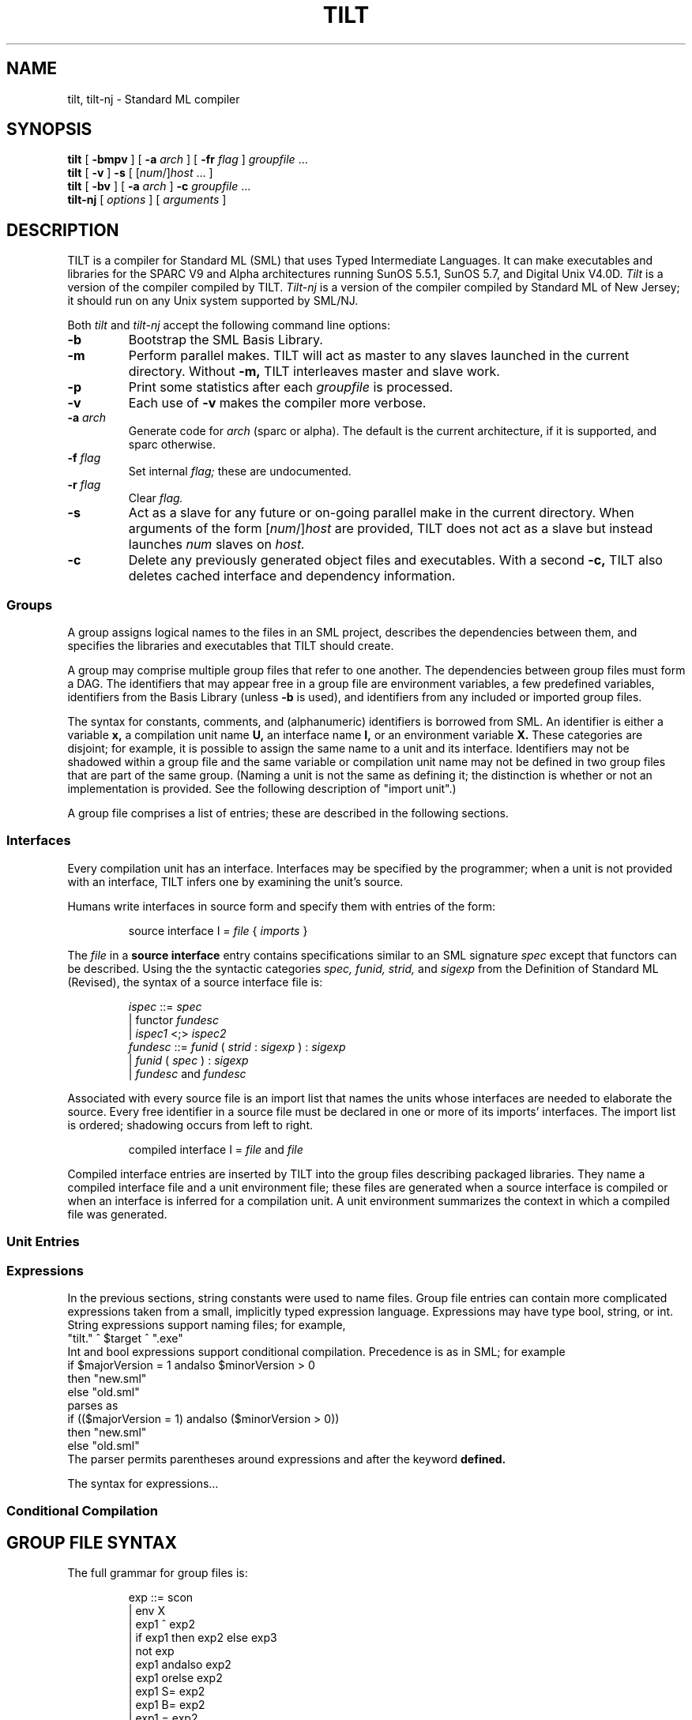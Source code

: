 .TH TILT 1
.SH NAME
tilt, tilt-nj \- Standard ML compiler
.SH SYNOPSIS
.B tilt
[
.B -bmpv
]
[
.B -a
.I arch
]
[
.B -fr
.I flag
]
.I groupfile
\&...
.br
.B tilt
[
.B -v
]
.B -s
[
.RI [ num /] host
\&...
]
.br
.B tilt
[
.B -bv
]
[
.B -a
.I arch
]
.B -c
.I groupfile
\&...
.br
.B tilt-nj
[
.I options
]
[
.I arguments
]
.SH DESCRIPTION
TILT is a compiler for Standard ML (SML) that uses Typed Intermediate
Languages.  It can make executables and libraries for the SPARC V9 and
Alpha architectures running SunOS 5.5.1, SunOS 5.7, and Digital Unix
V4.0D.
.I Tilt
is a version of the compiler compiled by TILT.
.I Tilt-nj
is a version of the compiler compiled by Standard ML of New Jersey; it
should run on any Unix system supported by SML/NJ.
.PP
Both
.I tilt
and
.I tilt-nj
accept the following command line options:
.PD 0
.TP
.B -b
Bootstrap the SML Basis Library.
.TP
.B -m
Perform parallel makes.  TILT will act as master to any slaves launched
in the current directory.  Without
.B -m,
TILT interleaves master and slave work.
.TP
.B -p
Print some statistics after each
.I groupfile
is processed.
.TP
.B -v
Each use of
.B -v
makes the compiler more verbose.
.TP
.BI -a " arch"
Generate code for
.I arch
(sparc or alpha).  The default is the current architecture, if it is
supported, and sparc otherwise.
.TP
.BI -f " flag"
Set internal
.I flag;
these are undocumented.
.TP
.BI -r " flag"
Clear
.I flag.
.TP
.B -s
Act as a slave for any future or on-going parallel make in the current
directory.  When arguments of the form
.RI [ num /] host
are provided, TILT does not act as a slave but instead launches
.I num
slaves on
.I host.
.TP
.B -c
Delete any previously generated object files and executables.
With a second
.B -c,
TILT also deletes cached interface and dependency information.
.PD
.SS Groups
A group assigns logical names to the files in an SML project,
describes the dependencies between them, and specifies the libraries
and executables that TILT should create.
.PP
A group may comprise multiple group files that refer to one another.
The dependencies between group files must form a DAG.  The identifiers
that may appear free in a group file are environment variables, a few
predefined variables, identifiers from the Basis Library (unless
.B -b
is used), and identifiers from any included or imported group files.
.PP
The syntax for constants, comments, and (alphanumeric) identifiers is
borrowed from SML.  An identifier is either a variable
.B x,
a compilation unit name
.B U,
an interface name
.B I,
or an environment variable
.B X.
These categories are disjoint; for example, it is possible to assign
the same name to a unit and its interface.  Identifiers may not be
shadowed within a group file and the same variable or compilation unit
name may not be defined in two group files that are part of the same
group.  (Naming a unit is not the same as defining it; the distinction
is whether or not an implementation is provided.  See the following
description of "import unit".)
.PP
A group file comprises a list of entries; these are described in the
following sections.
.SS Interfaces
Every compilation unit has an interface.  Interfaces may be specified
by the programmer; when a unit is not provided with an interface,
TILT infers one by examining the unit's source.
.PP
Humans write interfaces in source form and specify them with
entries of the form:
.IP
.EX
source interface I = \f2file\fP { \f2imports\fP }
.EE
.PP
The
.I file
in a
.B source interface
entry contains specifications similar to an SML signature
.I spec
except that functors can be described.  Using the
the syntactic categories
.I spec,
.I funid,
.I strid,
and
.I sigexp
from the Definition of Standard ML (Revised), the syntax of a source
interface file is:
.IP
.EX
\f2ispec\fP ::= \f2spec\fP
        | functor \f2fundesc\fP
        | \f2ispec1\fP <;> \f2ispec2\fP
\f2fundesc\fP ::= \f2funid\fP ( \f2strid\fP : \f2sigexp\fP ) : \f2sigexp\fP
          | \f2funid\fP ( \f2spec\fP ) : \f2sigexp\fP
          | \f2fundesc\fP and \f2fundesc\fP
.EE
.PP
Associated with every source file is an import list that names the
units whose interfaces are needed to elaborate the source.  Every free
identifier in a source file must be declared in one or more of its
imports' interfaces.  The import list is ordered; shadowing occurs
from left to right.
.IP
.EX
compiled interface I = \f2file\fP and \f2file\fP
.EE
.PP
.PP
Compiled interface entries are inserted by TILT into the group files
describing packaged libraries.  They name a compiled interface
file and a unit environment file; these files are generated when a
source interface is compiled or when an interface is inferred for a
compilation unit.  A unit environment summarizes the context in which
a compiled file was generated.
.SS Unit Entries

.SS Expressions
In the previous sections, string constants were used to name files.
Group file entries can contain more complicated expressions taken from
a small, implicitly typed expression language.  Expressions may have
type bool, string, or int.  String expressions support naming files;
for example,
.EX
"tilt." ^ $target ^ ".exe"
.EE
Int and bool expressions support conditional compilation.  Precedence
is as in SML; for example
.EX
if $majorVersion = 1 andalso $minorVersion > 0
then "new.sml"
else "old.sml"
.EE
parses as
.EX
if (($majorVersion = 1) andalso ($minorVersion > 0))
then "new.sml"
else "old.sml"
.EE
The parser permits parentheses around expressions and after the
keyword
.B defined.
.PP
The syntax for expressions...
.SS Conditional Compilation
.SH GROUP FILE SYNTAX
The full grammar for group files is:
.IP
.EX
exp ::= scon
      | env X
      | exp1 ^ exp2
      | if exp1 then exp2 else exp3
      | not exp
      | exp1 andalso exp2
      | exp1 orelse exp2
      | exp1 S= exp2
      | exp1 B= exp2
      | exp1 = exp2
      | exp1 < exp2
      | exp1 <= exp2
      | exp1 > exp2
      | exp1 >= exp2
      | defined U
      | defined interface I
      | defined $x
      | defined env X
import ::= U
imports ::=
          | import imports
export ::= interface I
         | val x
exports ::=
          | export exports
\f2entry\fP ::= source interface \f2I\fP = \f2file\fP { \f2imports\fP }
       | compiled interface \f2I\fP = \f2file\fP and \f2file\fP
       | source unit \f2U\fP [: \f2I\fP] = \f2file\fP { \f2imports\fP }
       | compiled unit \f2U\fP : \f2I\fP = \f2file\fP and \f2file\fP
       | primitive unit \f2U\fP { \f2imports\fP }
       | import unit \f2U\fP : \f2I\fP
       | include group \f2file\fP
       | import group \f2file\fP
       | val \f2x\fP = \f2exp\fP
       | make executable \f2file\fP { [\f2U\fP ...] }
       | make library \f2file\fP [{ \f2exports\fP }]
       | #if \f2e\fP \f2entries\fP [#elif \f2e'\fP \f2entries'\fP ...] [#else \f2entries''\fP] #endif
       | #error \f2msg\fP
\f2entries\fP ::=
        | \f2entry\fP \f2entries\fP
.EE
.SH MAKE SYSTEM
The TILT make system has two components: mapfiles and import lists.
.PP
Mapfiles are analogous to UNIX makefiles and SML/NJ's .cm files.
Mapfiles do not need to have any particular suffix.
Mapfiles map logical module names to filenames.
For example,
.EX
FooBar  Bar/foobar
.EE
in a mapfile would indicate that the logical module name FooBar is to
be associated with the file Baz/foobar.sml.
Note that the extension .sml is omitted.
The line
.EX
#include mapfile-basis
.EE
adds associations for the standard basis library to a mapfile.
Most basis structures, signatures, and functors are defined in a
module of the same name.
Examples include List, LIST, and TextIO.
The exceptions are IO_SIG, OS_SIG, and SML90_SIG which provide
signatures IO, OS, and SML90.  The logical names IO, OS, and SML90
provide the corresponding structures.
The logical names Prelude and TopLevel together
provide the terms
and types bound at the top level like print, map, etc.
A complete list of logical names used by the basis can be found in
/usr/local/lib/tilt/Basis/mapfile-basis.
.PP
The second feature is a specialized comment placed as the first line
of an SML source file.
For example,
.EX
(*$import FooBar Goo *)
.EE
as the first line of a file indicates that the file depends on the
modules named FooBar and Goo.
A file can only depend on modules which appear earlier in the mapfile.
If a file depends on a module that has not been imported, then unbound
variable errors will result.
For example,
.EX
(*$import Prelude TopLevel *)
val _ = TextIO.print "Hello, world"
.EE
will not compile because TextIO is missing from the import list.
.PP
When processing a mapfile, TILT recompiles any files which are
out-of-date and generates an executable file named after the last
module in the mapfile.
See
.B PROGRAM EXECUTION
below for information on what happens when this executable is run.
.\" XXX: TARGET in mapfiles
.PP
Suppose you have a directory of SML files called twelf.
To get twelf to compile with TILT, the first thing needed is to create
a mapfile in the twelf directory called mapfile-twelf.
The basis can be included in mapfile-twelf with the line ``#include
mapfile-basis''.
Then each of the SML source files in the twelf directory must be
listed in the mapfile along with its assigned logical name.
Then the proper dependencies among the modules needs to be inserted by
adding import lines to each source file.
.SH PROGRAM EXECUTION
TILT has no analogue of C's function main().
Instead, TILT-generated executables evaluate their top-level
declarations.
The order of modules in a mapfile determines the order in which these
top-level declarations are processed.
Command line arguments and environment variables are available via
the standard basis library.
The following are particularly useful:
.EX
CommandLine.name      : unit -> string
CommandLine.arguments : unit -> string list
OS.Process.getEnv     : string -> string option
.EE
For example, here is an SML program which behaves similar to
.BR echo (1):
.EX
(*$import Prelude TopLevel CommandLine OS *)

(* echo : string list -> unit *)
fun echo nil = print "\\n"
  | echo (s::nil) = (print s; print "\\n")
  | echo (s1::(ss as _::_)) = (print s1; print " "; echo ss)
    
val _ = echo (CommandLine.arguments())
val _ = OS.Process.exit (OS.Process.success)
.EE
.SH FILES
.TP
/usr/local/lib/tilt
Directory of compiler and library binaries and support scripts.
.TP
/afs/cs/local/tilt/src
Source code for TITL.
.TP
/usr/local/lib/sml/sml-mode/sml-site.el
.BR emacs (1)
major mode for editing SML files.
Read the comments at the top of the file for information on setting
this up.
.SH SEE ALSO
.BR sml (1),
.BR ml-lex (1),
.BR ml-yacc (1),
.BR ml-burg (1),
.BR make (1).
.SH BUGS
This is an alpha release of TILT.
If you think you've found a bug,
send mail to the
.B til-bugs@cs.cmu.edu
mailing list.

